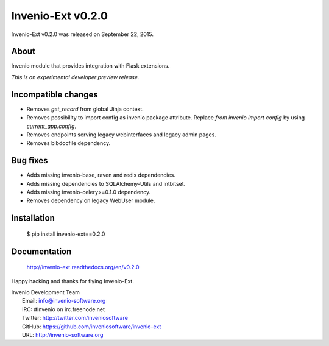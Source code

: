 ====================
 Invenio-Ext v0.2.0
====================

Invenio-Ext v0.2.0 was released on September 22, 2015.

About
-----

Invenio module that provides integration with Flask extensions.

*This is an experimental developer preview release.*

Incompatible changes
--------------------

- Removes `get_record` from global Jinja context.
- Removes possibility to import config as invenio package attribute.
  Replace `from invenio import config` by using `current_app.config`.
- Removes endpoints serving legacy webinterfaces and legacy admin
  pages.
- Removes bibdocfile dependency.

Bug fixes
---------

- Adds missing invenio-base, raven and redis dependencies.
- Adds missing dependencies to SQLAlchemy-Utils and intbitset.
- Adds missing invenio-celery>=0.1.0 dependency.
- Removes dependency on legacy WebUser module.

Installation
------------

   $ pip install invenio-ext==0.2.0

Documentation
-------------

   http://invenio-ext.readthedocs.org/en/v0.2.0

Happy hacking and thanks for flying Invenio-Ext.

| Invenio Development Team
|   Email: info@invenio-software.org
|   IRC: #invenio on irc.freenode.net
|   Twitter: http://twitter.com/inveniosoftware
|   GitHub: https://github.com/inveniosoftware/invenio-ext
|   URL: http://invenio-software.org
